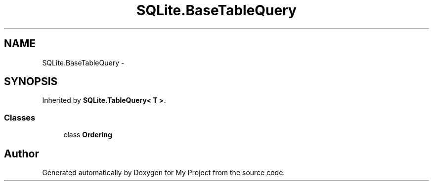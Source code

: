 .TH "SQLite.BaseTableQuery" 3 "Tue Jul 1 2014" "My Project" \" -*- nroff -*-
.ad l
.nh
.SH NAME
SQLite.BaseTableQuery \- 
.SH SYNOPSIS
.br
.PP
.PP
Inherited by \fBSQLite\&.TableQuery< T >\fP\&.
.SS "Classes"

.in +1c
.ti -1c
.RI "class \fBOrdering\fP"
.br
.in -1c

.SH "Author"
.PP 
Generated automatically by Doxygen for My Project from the source code\&.
